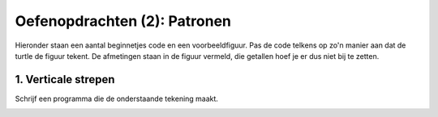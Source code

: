 Oefenopdrachten (2): Patronen
:::::::::::::::::::::::::::::

Hieronder staan een aantal beginnetjes code en een voorbeeldfiguur. Pas de code telkens op zo'n manier aan dat de turtle de figuur tekent. De afmetingen staan in de figuur vermeld, die getallen hoef je er dus niet bij te zetten.


1. Verticale strepen
--------------------

Schrijf een programma die de onderstaande tekening maakt.

.. image:: images/verticale-strepen.png

.. activecode:: oefen-iteration-verticale-strepen
   :caption: Trap
   :nocodelens:
   :language: python

   import turtle
   tina = turtle.Turtle()
   tina.shape("turtle")
